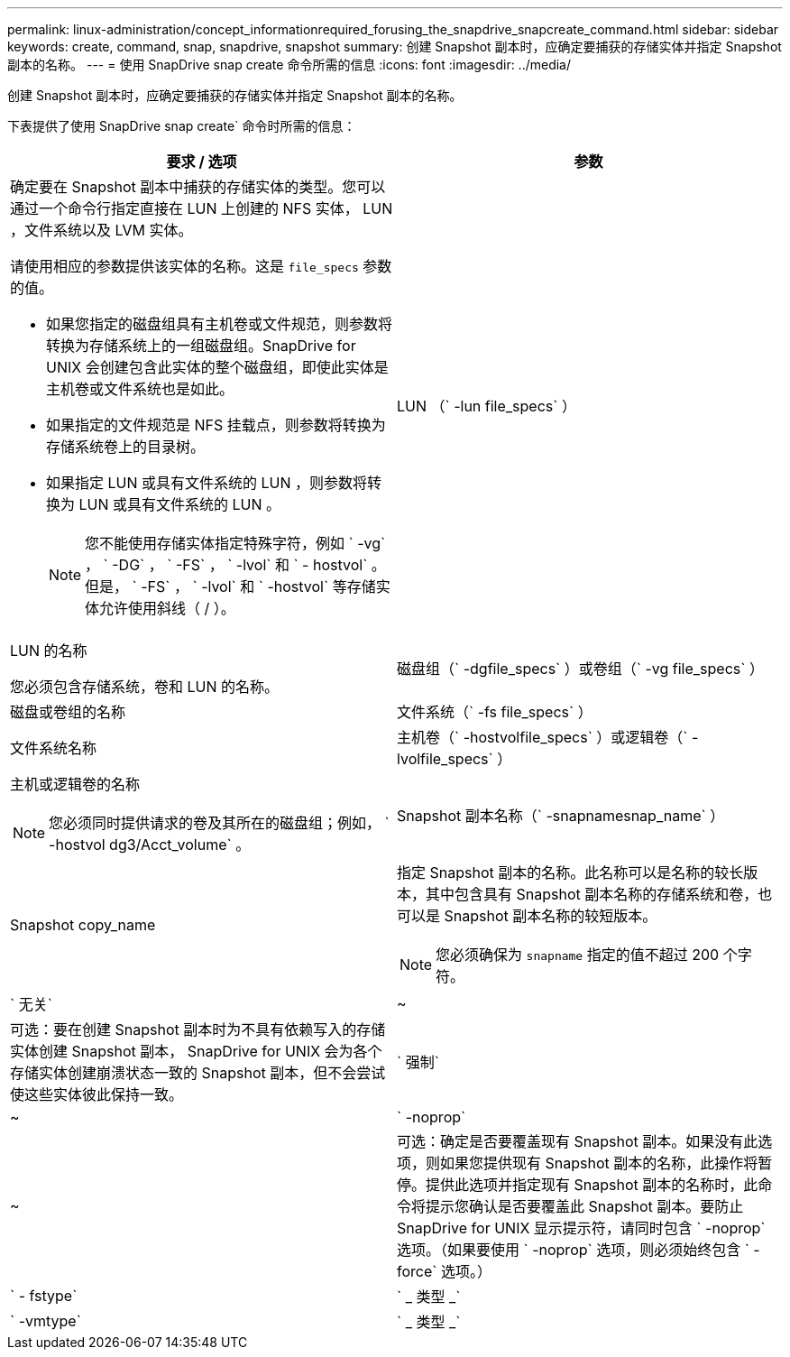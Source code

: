 ---
permalink: linux-administration/concept_informationrequired_forusing_the_snapdrive_snapcreate_command.html 
sidebar: sidebar 
keywords: create, command, snap, snapdrive, snapshot 
summary: 创建 Snapshot 副本时，应确定要捕获的存储实体并指定 Snapshot 副本的名称。 
---
= 使用 SnapDrive snap create 命令所需的信息
:icons: font
:imagesdir: ../media/


[role="lead"]
创建 Snapshot 副本时，应确定要捕获的存储实体并指定 Snapshot 副本的名称。

下表提供了使用 SnapDrive snap create` 命令时所需的信息：

|===
| 要求 / 选项 | 参数 


 a| 
确定要在 Snapshot 副本中捕获的存储实体的类型。您可以通过一个命令行指定直接在 LUN 上创建的 NFS 实体， LUN ，文件系统以及 LVM 实体。

请使用相应的参数提供该实体的名称。这是 `file_specs` 参数的值。

* 如果您指定的磁盘组具有主机卷或文件规范，则参数将转换为存储系统上的一组磁盘组。SnapDrive for UNIX 会创建包含此实体的整个磁盘组，即使此实体是主机卷或文件系统也是如此。
* 如果指定的文件规范是 NFS 挂载点，则参数将转换为存储系统卷上的目录树。
* 如果指定 LUN 或具有文件系统的 LUN ，则参数将转换为 LUN 或具有文件系统的 LUN 。
+

NOTE: 您不能使用存储实体指定特殊字符，例如 ` -vg` ， ` -DG` ， ` -FS` ， ` -lvol` 和 ` - hostvol` 。但是， ` -FS` ， ` -lvol` 和 ` -hostvol` 等存储实体允许使用斜线（ / ）。





 a| 
LUN （` -lun file_specs` ）
 a| 
LUN 的名称

您必须包含存储系统，卷和 LUN 的名称。



 a| 
磁盘组（` -dgfile_specs` ）或卷组（` -vg file_specs` ）
 a| 
磁盘或卷组的名称



 a| 
文件系统（` -fs file_specs` ）
 a| 
文件系统名称



 a| 
主机卷（` -hostvolfile_specs` ）或逻辑卷（` -lvolfile_specs` ）
 a| 
主机或逻辑卷的名称


NOTE: 您必须同时提供请求的卷及其所在的磁盘组；例如， ` -hostvol dg3/Acct_volume` 。



 a| 
Snapshot 副本名称（` -snapnamesnap_name` ）
 a| 
Snapshot copy_name



 a| 
指定 Snapshot 副本的名称。此名称可以是名称的较长版本，其中包含具有 Snapshot 副本名称的存储系统和卷，也可以是 Snapshot 副本名称的较短版本。


NOTE: 您必须确保为 `snapname` 指定的值不超过 200 个字符。



 a| 
` 无关`
 a| 
~



 a| 
可选：要在创建 Snapshot 副本时为不具有依赖写入的存储实体创建 Snapshot 副本， SnapDrive for UNIX 会为各个存储实体创建崩溃状态一致的 Snapshot 副本，但不会尝试使这些实体彼此保持一致。



 a| 
` 强制`
 a| 
~



 a| 
` -noprop`
 a| 
~



 a| 
可选：确定是否要覆盖现有 Snapshot 副本。如果没有此选项，则如果您提供现有 Snapshot 副本的名称，此操作将暂停。提供此选项并指定现有 Snapshot 副本的名称时，此命令将提示您确认是否要覆盖此 Snapshot 副本。要防止 SnapDrive for UNIX 显示提示符，请同时包含 ` -noprop` 选项。（如果要使用 ` -noprop` 选项，则必须始终包含 ` -force` 选项。）



 a| 
` - fstype`
 a| 
` _ 类型 _`



 a| 
` -vmtype`
 a| 
` _ 类型 _`



 a| 
可选：指定用于 SnapDrive for UNIX 操作的文件系统和卷管理器的类型。

|===